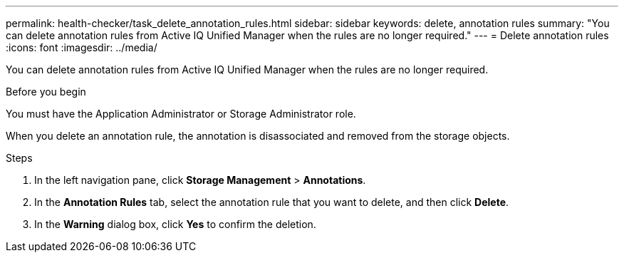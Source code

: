 ---
permalink: health-checker/task_delete_annotation_rules.html
sidebar: sidebar
keywords: delete, annotation rules
summary: "You can delete annotation rules from Active IQ Unified Manager when the rules are no longer required."
---
= Delete annotation rules
:icons: font
:imagesdir: ../media/

[.lead]
You can delete annotation rules from Active IQ Unified Manager when the rules are no longer required.

.Before you begin

You must have the Application Administrator or Storage Administrator role.

When you delete an annotation rule, the annotation is disassociated and removed from the storage objects.

.Steps
. In the left navigation pane, click *Storage Management* > *Annotations*.
. In the *Annotation Rules* tab, select the annotation rule that you want to delete, and then click *Delete*.
. In the *Warning* dialog box, click *Yes* to confirm the deletion.
// 2025-6-11, OTHERDOC-133